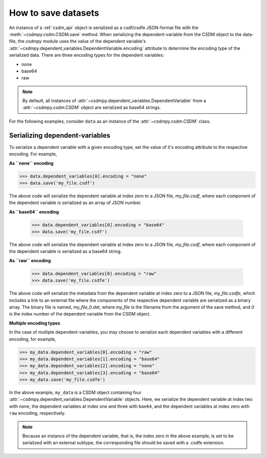 
--------------------
How to save datasets
--------------------

An instance of a :ref:`csdm_api` object is serialized as a csdf/csdfe
JSON-format file with the :meth:`~csdmpy.csdm.CSDM.save` method.
When serializing the dependent-variable from the CSDM object to the data-file,
the `csdmpy` module uses the value of the dependent variable's
:attr:`~csdmpy.dependent_variables.DependentVariable.encoding` attribute to
determine the encoding type of the serialized data. There are three encoding
types for the dependent variables:

- none
- base64
- raw

.. note:: By default, all instances of
    :attr:`~csdmpy.dependent_variables.DependentVariable` from a
    :attr:`~csdmpy.csdm.CSDM` object are serialized as
    base64 strings.

For the following examples, consider ``data`` as an instance of the
:attr:`~csdmpy.csdm.CSDM` class.

Serializing dependent-variables
^^^^^^^^^^^^^^^^^^^^^^^^^^^^^^^

To serialize a dependent variable with a given encoding type, set the value
of it's encoding attribute to the respective encoding. For example,

**As ``none`` encoding**

.. code::

    >>> data.dependent_variables[0].encoding = "none"
    >>> data.save('my_file.csdf')

The above code will serialize the dependent variable at index zero to a JSON
file, `my_file.csdf`, where each component of the dependent variable is
serialized as an array of JSON number.

**As ``base64`` encoding**

    >>> data.dependent_variables[0].encoding = "base64"
    >>> data.save('my_file.csdf')

The above code will serialize the dependent variable at index zero to a JSON
file, `my_file.csdf`, where each component of the dependent variable is
serialized as a base64 string.

**As ``raw`` encoding**

    >>> data.dependent_variables[0].encoding = "raw"
    >>> data.save('my_file.csdfe')

The above code will serialize the metadata from the dependent variable at index
zero to a
JSON file, `my_file.csdfe`, which includes a link to an external file where the
components of the respective dependent variable are serialized as a binary
array. The binary file is named, `my_file_0.dat`, where `my_file` is the
filename from the argument of the save method, and `0` is the index number of
the dependent variable from the CSDM object.

**Multiple encoding types**

In the case of multiple dependent-variables, you may choose to serialize
each dependent variables with a different encoding, for example,

.. code::

    >>> my_data.dependent_variables[0].encoding = "raw"
    >>> my_data.dependent_variables[1].encoding = "base64"
    >>> my_data.dependent_variables[2].encoding = "none"
    >>> my_data.dependent_variables[3].encoding = "base64"
    >>> my_data.save('my_file.csdfe')

In the above example, ``my_data`` is a CSDM object containing four
:attr:`~csdmpy.dependent_variables.DependentVariable` objects. Here, we
serialize the dependent variable at index two with ``none``,
the dependent variables at index one and three with ``bae64``,
and the dependent variables at index zero with ``raw`` encoding, respectively.

.. note:: Because an instance of the dependent variable, that is, the index
    zero in the above example, is set to be serialized with an external
    subtype, the corresponding file should be saved with a .csdfe extension.

